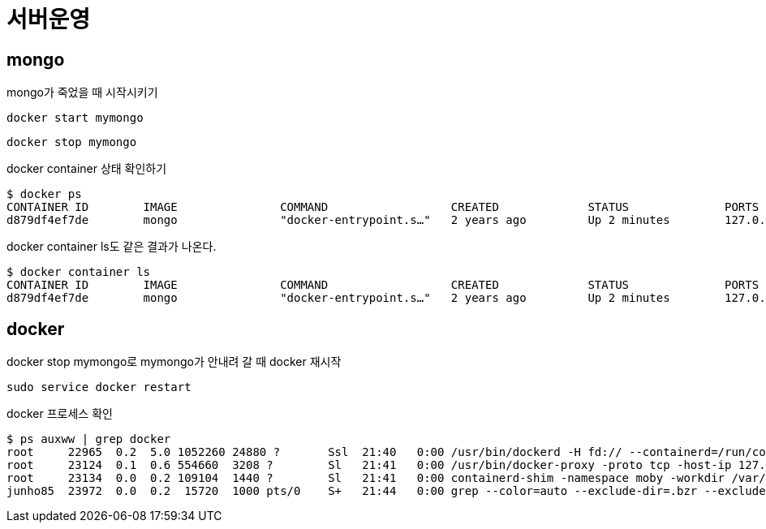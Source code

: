 = 서버운영

== mongo

mongo가 죽었을 때 시작시키기
----
docker start mymongo
----


----
docker stop mymongo
----

docker container 상태 확인하기
----
$ docker ps
CONTAINER ID        IMAGE               COMMAND                  CREATED             STATUS              PORTS                        NAMES
d879df4ef7de        mongo               "docker-entrypoint.s…"   2 years ago         Up 2 minutes        127.0.0.1:27017->27017/tcp   mymongo
----

docker container ls도 같은 결과가 나온다.
----
$ docker container ls
CONTAINER ID        IMAGE               COMMAND                  CREATED             STATUS              PORTS                        NAMES
d879df4ef7de        mongo               "docker-entrypoint.s…"   2 years ago         Up 2 minutes        127.0.0.1:27017->27017/tcp   mymongo
----

== docker
docker stop mymongo로 mymongo가 안내려 갈 때 docker 재시작

----
sudo service docker restart
----

docker 프로세스 확인
----
$ ps auxww | grep docker
root     22965  0.2  5.0 1052260 24880 ?       Ssl  21:40   0:00 /usr/bin/dockerd -H fd:// --containerd=/run/containerd/containerd.sock
root     23124  0.1  0.6 554660  3208 ?        Sl   21:41   0:00 /usr/bin/docker-proxy -proto tcp -host-ip 127.0.0.1 -host-port 27017 -container-ip 172.17.0.2 -container-port 27017
root     23134  0.0  0.2 109104  1440 ?        Sl   21:41   0:00 containerd-shim -namespace moby -workdir /var/lib/containerd/io.containerd.runtime.v1.linux/moby/d879df4ef7de7ca2e612222cf60ff5e078a289cba9fc5190bb1974f1db875c96 -address /run/containerd/containerd.sock -containerd-binary /usr/bin/containerd -runtime-root /var/run/docker/runtime-runc
junho85  23972  0.0  0.2  15720  1000 pts/0    S+   21:44   0:00 grep --color=auto --exclude-dir=.bzr --exclude-dir=CVS --exclude-dir=.git --exclude-dir=.hg --exclude-dir=.svn --exclude-dir=.idea --exclude-dir=.tox docker
----
